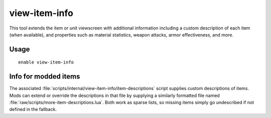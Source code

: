 view-item-info
==============

.. dfhack-tool::
    :summary: Extend item and unit descriptions with more information.
    :tags: adventure fort interface

This tool extends the item or unit viewscreen with additional information
including a custom description of each item (when available), and properties
such as material statistics, weapon attacks, armor effectiveness, and more.

Usage
-----

::

    enable view-item-info

Info for modded items
---------------------

The associated :file:`scripts/internal/view-item-info/item-descriptions` script
supplies custom descriptions of items. Mods can extend or override the
descriptions in that file by supplying a similarly formatted file named
:file:`raw/scripts/more-item-descriptions.lua`.  Both work as sparse lists,
so missing items simply go undescribed if not defined in the fallback.
